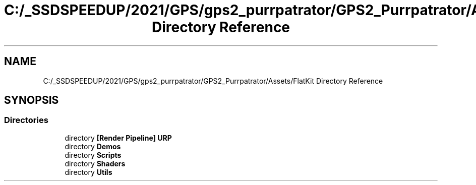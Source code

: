 .TH "C:/_SSDSPEEDUP/2021/GPS/gps2_purrpatrator/GPS2_Purrpatrator/Assets/FlatKit Directory Reference" 3 "Mon Apr 18 2022" "Purrpatrator User manual" \" -*- nroff -*-
.ad l
.nh
.SH NAME
C:/_SSDSPEEDUP/2021/GPS/gps2_purrpatrator/GPS2_Purrpatrator/Assets/FlatKit Directory Reference
.SH SYNOPSIS
.br
.PP
.SS "Directories"

.in +1c
.ti -1c
.RI "directory \fB[Render Pipeline] URP\fP"
.br
.ti -1c
.RI "directory \fBDemos\fP"
.br
.ti -1c
.RI "directory \fBScripts\fP"
.br
.ti -1c
.RI "directory \fBShaders\fP"
.br
.ti -1c
.RI "directory \fBUtils\fP"
.br
.in -1c
